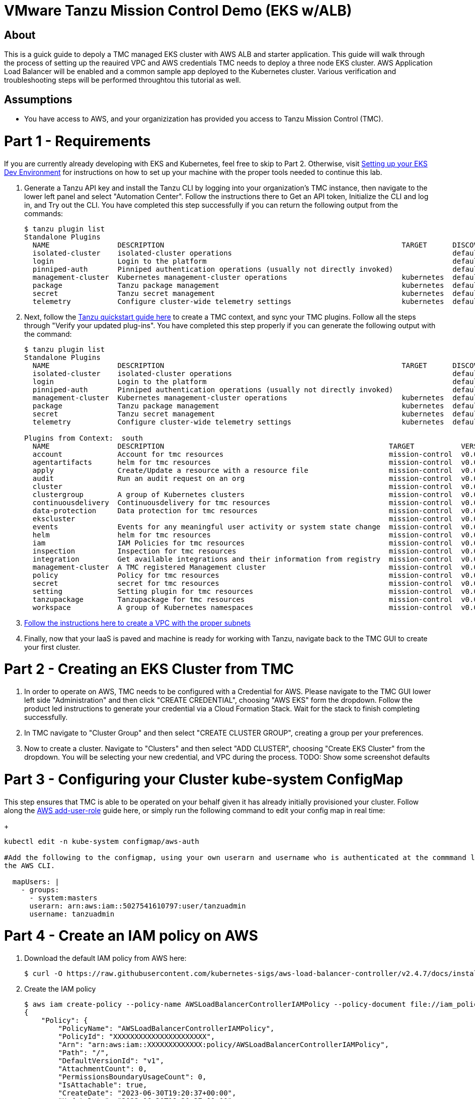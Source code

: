 = VMware Tanzu Mission Control Demo (EKS w/ALB)

== About 

This is a guick guide to depoly a TMC managed EKS cluster with AWS ALB and starter application.  This guide will 
walk through the process of setting up the reauired VPC and  AWS credentials TMC needs to deploy a three node EKS 
cluster. AWS Application Load Balancer will be enabled and a common sample app deployed to the Kubernetes cluster.  
Various verification and troubleshooting steps will be performed throughtou this tutorial as well.

== Assumptions

* You have access to AWS, and your organizization has provided you access to Tanzu Mission Control (TMC).  

= Part 1 - Requirements
If you are currently already developing with EKS and Kubernetes, feel free to skip to Part 2. Otherwise, visit 
link:https://github.com/bbertka/setup-eks-dev-env[Setting up your EKS Dev Environment] for instructions on how to 
set up your machine with the proper tools needed to continue this lab.

. Generate a Tanzu API key and install the Tanzu CLI by logging into your organization's TMC instance, then 
navigate to the lower left panel and select "Automation Center".  Follow the instructions there to Get an API 
token, Initialize the CLI and log in, and Try out the CLI.  You have completed this step successfully if you can 
return the following output from the commands:
+
----
$ tanzu plugin list
Standalone Plugins
  NAME                DESCRIPTION                                                        TARGET      DISCOVERY  VERSION  STATUS
  isolated-cluster    isolated-cluster operations                                                    default    v0.28.0  installed
  login               Login to the platform                                                          default    v0.28.0  installed
  pinniped-auth       Pinniped authentication operations (usually not directly invoked)              default    v0.28.0  installed
  management-cluster  Kubernetes management-cluster operations                           kubernetes  default    v0.28.0  installed
  package             Tanzu package management                                           kubernetes  default    v0.28.0  installed
  secret              Tanzu secret management                                            kubernetes  default    v0.28.0  installed
  telemetry           Configure cluster-wide telemetry settings                          kubernetes  default    v0.28.0  installed
----

. Next, follow the link:https://docs.vmware.com/en/VMware-Tanzu-Mission-Control/services/tanzu-cli-ref-tmc/quickstart.html[Tanzu quickstart guide here] to create a TMC context, and sync your TMC 
plugins. Follow all the steps through "Verify your updated plug-ins".  You have completed this step properly if you can generate the following output with the command:
+
----
$ tanzu plugin list
Standalone Plugins
  NAME                DESCRIPTION                                                        TARGET      DISCOVERY  VERSION  STATUS
  isolated-cluster    isolated-cluster operations                                                    default    v0.28.0  installed
  login               Login to the platform                                                          default    v0.28.0  installed
  pinniped-auth       Pinniped authentication operations (usually not directly invoked)              default    v0.28.0  installed
  management-cluster  Kubernetes management-cluster operations                           kubernetes  default    v0.28.0  installed
  package             Tanzu package management                                           kubernetes  default    v0.28.0  installed
  secret              Tanzu secret management                                            kubernetes  default    v0.28.0  installed
  telemetry           Configure cluster-wide telemetry settings                          kubernetes  default    v0.28.0  installed

Plugins from Context:  south
  NAME                DESCRIPTION                                                     TARGET           VERSION  STATUS
  account             Account for tmc resources                                       mission-control  v0.0.1   installed
  agentartifacts      helm for tmc resources                                          mission-control  v0.0.1   installed
  apply               Create/Update a resource with a resource file                   mission-control  v0.0.1   installed
  audit               Run an audit request on an org                                  mission-control  v0.0.1   installed
  cluster                                                                             mission-control  v0.0.1   installed
  clustergroup        A group of Kubernetes clusters                                  mission-control  v0.0.1   installed
  continuousdelivery  Continuousdelivery for tmc resources                            mission-control  v0.0.1   installed
  data-protection     Data protection for tmc resources                               mission-control  v0.0.1   installed
  ekscluster                                                                          mission-control  v0.0.1   installed
  events              Events for any meaningful user activity or system state change  mission-control  v0.0.1   installed
  helm                helm for tmc resources                                          mission-control  v0.0.1   installed
  iam                 IAM Policies for tmc resources                                  mission-control  v0.0.1   installed
  inspection          Inspection for tmc resources                                    mission-control  v0.0.1   installed
  integration         Get available integrations and their information from registry  mission-control  v0.0.1   installed
  management-cluster  A TMC registered Management cluster                             mission-control  v0.0.1   installed
  policy              Policy for tmc resources                                        mission-control  v0.0.1   installed
  secret              secret for tmc resources                                        mission-control  v0.0.1   installed
  setting             Setting plugin for tmc resources                                mission-control  v0.0.1   installed
  tanzupackage        Tanzupackage for tmc resources                                  mission-control  v0.0.1   installed
  workspace           A group of Kubernetes namespaces                                mission-control  v0.0.1   installed
----

. link:https://docs.vmware.com/en/VMware-Tanzu-Mission-Control/services/tanzumc-using/GUID-5708F04E-7EA3-495D-A484-FD6DB7AA8356.html[Follow the instructions here to create a 
VPC with the proper subnets]

. Finally, now that your IaaS is paved and machine is ready for working with Tanzu, navigate back to the TMC GUI to create your 
first cluster.  


= Part 2 - Creating an EKS Cluster from TMC

. In order to operate on AWS, TMC needs to be configured with a Credential for AWS.  Please navigate to the TMC GUI lower 
left side "Administration" and then click "CREATE CREDENTIAL", choosing "AWS EKS" form the dropdown.  Follow the product led instructions 
to generate your credential via a Cloud Formation Stack.  Wait for the stack to finish completing successfully.

. In TMC navigate to "Cluster Group" and then select "CREATE CLUSTER GROUP", creating a group per your preferences.  

. Now to create a cluster.  Navigate to "Clusters" and then select "ADD CLUSTER", choosing "Create EKS Cluster" from the dropdown.  You will be selecting your new 
credential, and VPC during the process. TODO: Show some screenshot defaults

= Part 3 -  Configuring your Cluster kube-system ConfigMap

This step ensures that TMC is able to be operated on your behalf given it has already initially provisioned your 
cluster. Follow along the link:https://docs.aws.amazon.com/eks/latest/userguide/add-user-role.html[AWS add-user-role] 
guide here, or simply run the following command to edit your config map in real time:
+
----
kubectl edit -n kube-system configmap/aws-auth

#Add the following to the configmap, using your own userarn and username who is authenticated at the commmand line already for 
the AWS CLI.

  mapUsers: |
    - groups:
      - system:masters
      userarn: arn:aws:iam::5027541610797:user/tanzuadmin
      username: tanzuadmin
----

= Part 4 - Create an IAM policy on AWS

. Download the default IAM policy from AWS here: 
+
----
$ curl -O https://raw.githubusercontent.com/kubernetes-sigs/aws-load-balancer-controller/v2.4.7/docs/install/iam_policy.json
----

. Create the IAM policy
+
----
$ aws iam create-policy --policy-name AWSLoadBalancerControllerIAMPolicy --policy-document file://iam_policy.json
{
    "Policy": {
        "PolicyName": "AWSLoadBalancerControllerIAMPolicy",
        "PolicyId": "XXXXXXXXXXXXXXXXXXXXXX",
        "Arn": "arn:aws:iam::XXXXXXXXXXXXX:policy/AWSLoadBalancerControllerIAMPolicy",
        "Path": "/",
        "DefaultVersionId": "v1",
        "AttachmentCount": 0,
        "PermissionsBoundaryUsageCount": 0,
        "IsAttachable": true,
        "CreateDate": "2023-06-30T19:20:37+00:00",
        "UpdateDate": "2023-06-30T19:20:37+00:00"
    }
}
----

= Part 5 - Associate IAM OIDC Provider and create IAM service account

. Associating IAM OIDC provider
+
----
$ eksctl utils associate-iam-oidc-provider \
    --region us-east-2 \
    --cluster XXXXX \
    --approve
----

. Create IAM service account
+
----
$ eksctl create iamserviceaccount \
  --cluster=XXXX \
  --namespace=kube-system \
  --name=aws-load-balancer-controller \
  --role-name AmazonEKSLoadBalancerControllerRole \
  --attach-policy-arn=arn:aws:iam::XXXXXXXXXXXX:policy/AWSLoadBalancerControllerIAMPolicy \
  --approve
----

= Part 6 - HELM

. Add the eks-charts Helm repo and install the AWS load balancer controller
+
----
$ helm repo add eks https://aws.github.io/eks-charts

$ helm repo update eks

$ helm install aws-load-balancer-controller eks/aws-load-balancer-controller \
  -n kube-system \
  --set clusterName=XXXX \
  --set serviceAccount.create=false \
  --set serviceAccount.name=aws-load-balancer-controller
----

= Part 7 - Deploy App

. Deploy an AWS sample app with ingress
+
----
$ kubectl apply -f https://raw.githubusercontent.com/kubernetes-sigs/aws-load-balancer-controller/v2.4.7/docs/examples/2048/2048_full.yaml
----

. Check the ingress
+
----
$ kubectl get ingress/ingress-2048 -n game-2048
----


= References

https://docs.aws.amazon.com/eks/latest/userguide/add-user-role.html
https://docs.aws.amazon.com/eks/latest/userguide/alb-ingress.html
https://docs.aws.amazon.com/eks/latest/userguide/aws-load-balancer-controller.html







